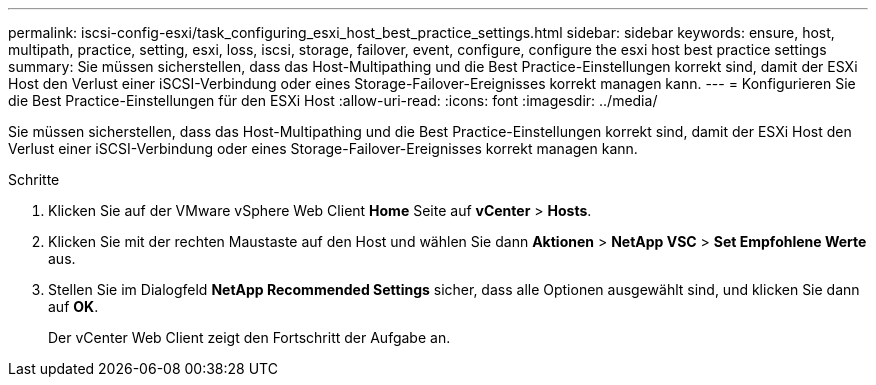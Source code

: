 ---
permalink: iscsi-config-esxi/task_configuring_esxi_host_best_practice_settings.html 
sidebar: sidebar 
keywords: ensure, host, multipath, practice, setting, esxi, loss, iscsi, storage, failover, event, configure, configure the esxi host best practice settings 
summary: Sie müssen sicherstellen, dass das Host-Multipathing und die Best Practice-Einstellungen korrekt sind, damit der ESXi Host den Verlust einer iSCSI-Verbindung oder eines Storage-Failover-Ereignisses korrekt managen kann. 
---
= Konfigurieren Sie die Best Practice-Einstellungen für den ESXi Host
:allow-uri-read: 
:icons: font
:imagesdir: ../media/


[role="lead"]
Sie müssen sicherstellen, dass das Host-Multipathing und die Best Practice-Einstellungen korrekt sind, damit der ESXi Host den Verlust einer iSCSI-Verbindung oder eines Storage-Failover-Ereignisses korrekt managen kann.

.Schritte
. Klicken Sie auf der VMware vSphere Web Client *Home* Seite auf *vCenter* > *Hosts*.
. Klicken Sie mit der rechten Maustaste auf den Host und wählen Sie dann *Aktionen* > *NetApp VSC* > *Set Empfohlene Werte* aus.
. Stellen Sie im Dialogfeld *NetApp Recommended Settings* sicher, dass alle Optionen ausgewählt sind, und klicken Sie dann auf *OK*.
+
Der vCenter Web Client zeigt den Fortschritt der Aufgabe an.


